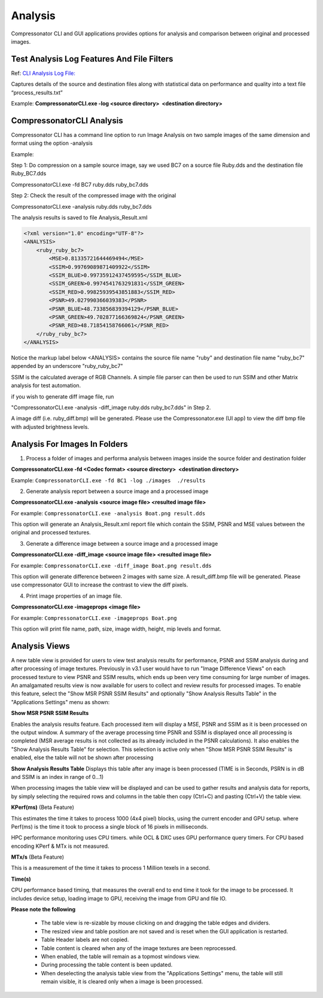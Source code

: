 ﻿Analysis
========

Compressonator CLI and GUI applications provides options for analysis and comparison between original and processed images.

Test Analysis Log Features And File Filters
-------------------------------------------

Ref: `CLI Analysis Log File: <../command_line_tool/commandline.html#test-analysis-logging-features-and-file-filters>`__

Captures details of the source and destination files along with statistical data on performance and quality into a text file “process_results.txt” 

Example: **CompressonatorCLI.exe -log <source directory>  <destination directory>**


CompressonatorCLI Analysis
--------------------------

Compressonator CLI has a command line option to run Image Analysis on two sample images of the same dimension and format using the option -analysis

Example:

Step 1: Do compression on a sample source image, say we used BC7 on a source file Ruby.dds and the destination file Ruby_BC7.dds

CompressonatorCLI.exe -fd BC7 ruby.dds ruby_bc7.dds

Step 2: Check the result of the compressed image with the original 

CompressonatorCLI.exe -analysis ruby.dds ruby_bc7.dds

The analysis results is saved to file Analysis_Result.xml

.. code-block:: c

    <?xml version="1.0" encoding="UTF-8"?>
    <ANALYSIS>
        <ruby_ruby_bc7>
            <MSE>0.81335721644469494</MSE>
            <SSIM>0.99769089871409922</SSIM>
            <SSIM_BLUE>0.99735912437459595</SSIM_BLUE>
            <SSIM_GREEN>0.9974541763291831</SSIM_GREEN>
            <SSIM_RED>0.99825939543851883</SSIM_RED>
            <PSNR>49.027990366039383</PSNR>
            <PSNR_BLUE>48.733856839394129</PSNR_BLUE>
            <PSNR_GREEN>49.702877166369824</PSNR_GREEN>
            <PSNR_RED>48.71854158766061</PSNR_RED>
        </ruby_ruby_bc7>
    </ANALYSIS>


Notice the markup label below <ANALYSIS> contains the source file name "ruby" and destination file name "ruby_bc7" appended by an underscore "ruby_ruby_bc7"

SSIM is the calculated average of RGB Channels. A simple file parser can then be used to run SSIM and other Matrix analysis for test automation.

if you wish to generate diff image file, run 

"CompressonatorCLI.exe -analysis -diff_image ruby.dds ruby_bc7.dds" in Step 2. 

A image diff (i.e. ruby_diff.bmp) will be generated. Please use the Compressonator.exe (UI app) to view the diff bmp file with adjusted brightness levels.


Analysis For Images In Folders
------------------------------

1. Process a folder of images and performa analysis between images inside the source folder and destination folder

**CompressonatorCLI.exe -fd <Codec format> <source directory>  <destination directory>**

Example: ``CompressonatorCLI.exe -fd BC1 -log ./images  ./results``

2. Generate analysis report between a source image and a processed image

**CompressonatorCLI.exe -analysis <source image file> <resulted image file>**

For example: ``CompressonatorCLI.exe -analysis Boat.png result.dds``

This option will generate an Analysis_Result.xml report file which contain the SSIM, PSNR and MSE values between the original and processed textures.

3. Generate a difference image between a source image and a processed image

**CompressonatorCLI.exe -diff_image <source image file> <resulted image file>**

For example: ``CompressonatorCLI.exe -diff_image Boat.png result.dds``

This option will generate difference between 2 images with same size. A result_diff.bmp file will be generated. Please use compressonator GUI to increase the contrast to view the diff pixels.

4. Print image properties of an image file.

**CompressonatorCLI.exe -imageprops <image file>**

For example: ``CompressonatorCLI.exe -imageprops Boat.png``

This option will print file name, path, size, image width, height, mip levels and format.


Analysis Views
--------------

A new table view is provided for users to view test analysis results for performance, PSNR and SSIM analysis during and after processing of image textures. Previously in v3.1 user would have to run "Image Difference Views" on each processed texture to view PSNR and SSIM results, which ends up been very time consuming for large number of images. An amalgamated results view is now available for users to collect and review results for processed images.
To enable this feature, select the "Show MSR PSNR SSIM Results" and optionally "Show Analysis Results Table" in the "Applications Settings" menu as shown:

|analysis_image1|

**Show MSR PSNR SSIM Results**

Enables the analysis results feature. Each processed item will display a MSE, PSNR and SSIM as it is been processed on the output window. A summary of the average processing time PSNR and SSIM is displayed once all processing is completed (MSR average results is not collected as its already included in the PSNR calculations).
It also enables the "Show Analysis Results Table" for selection. This selection is active only when "Show MSR PSNR SSIM Results" is enabled, else the table will not be shown after processing

|analysis_image2|

**Show Analysis Results Table**
Displays this table after any image is been processed (TIME is in Seconds, PSRN is in dB and SSIM is an index in range of 0...1)

|analysis_image3|

When processing images the table view will be displayed and can be used to gather results and analysis data for reports, by simply selecting the required rows and columns in the table then copy (Ctrl+C) and pasting (Ctrl+V) the table view. 

**KPerf(ms)**  (Beta Feature)

This estimates the time it takes to process 1000 (4x4 pixel) blocks, using the current encoder and GPU setup. where Perf(ms) is the time it took to process a single block of 16 pixels in milliseconds.

HPC performance monitoring uses CPU timers. while OCL & DXC uses GPU performance query timers. For CPU based encoding KPerf & MTx is not measured.

**MTx/s** (Beta Feature)

This is a measurement of the time it takes to process 1 Million texels in a second.

**Time(s)**

CPU performance based timing, that measures the overall end to end time it took for the image to be processed. It includes device setup, loading image to GPU, receiving the image from GPU and file IO.


**Please note the following**

	- The table view is re-sizable by mouse clicking on and dragging the table edges and dividers. 
	- The resized view and table position are not saved and is reset when the GUI application is restarted.
	- Table Header labels are not copied.
	- Table content is cleared when any of the image textures are been reprocessed. 
	- When enabled, the table will remain as a topmost windows view.
	- During processing the table content is been updated.
	- When deselecting the analysis table view from the "Applications Settings" menu, the table will still remain visible, it is cleared only when a image is been processed.



.. |analysis_image1| image:: media/CMP_v3.2_Run_Time_Analysis.png
.. |analysis_image2| image:: media/CMP_v3.2_Analysis_Output.png
.. |analysis_image3| image:: ../gui_tool/user_guide/media/image2020-3-17_13-43-45.png
